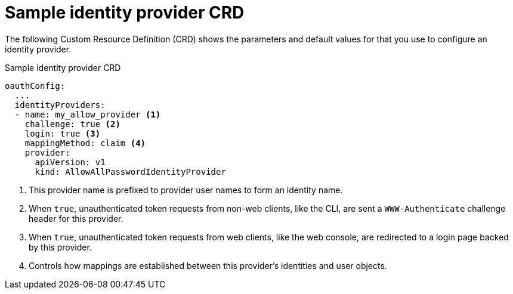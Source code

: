 // Module included in the following assemblies:
//
// * authentication/understanding-identity-provider.adoc

[id='identity-provider-default-CRD-{context}']
= Sample identity provider CRD

The following Custom Resource Definition (CRD) shows the parameters and default
values for that you use to configure an identity provider.

.Sample identity provider CRD

[source,yaml]
----
oauthConfig:
  ...
  identityProviders:
  - name: my_allow_provider <1>
    challenge: true <2>
    login: true <3>
    mappingMethod: claim <4>
    provider:
      apiVersion: v1
      kind: AllowAllPasswordIdentityProvider
----
<1> This provider name is prefixed to provider user names to form an identity
name.
<2> When `true`, unauthenticated token requests from non-web clients, like
the CLI, are sent a `WWW-Authenticate` challenge header for this provider.
<3> When `true`, unauthenticated token requests from web clients, like the web
console, are redirected to a login page backed by this provider.
<4> Controls how mappings are established between this provider's identities and user objects.
